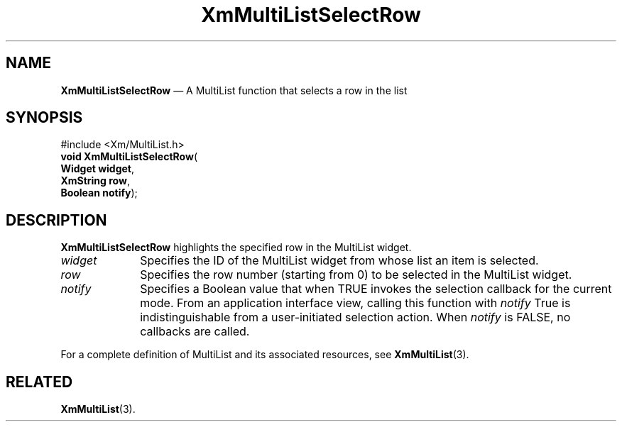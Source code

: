 .ta 8n 16n 24n 32n 40n 48n 56n 64n 72n 
.TH "XmMultiListSelectRow" "library call"
.SH "NAME"
\fBXmMultiListSelectRow\fP \(em A MultiList function that selects a row in the list
.iX "XmMultiListSelectRow"
.iX "MultiList functions" "XmMultiListSelectRow"
.SH "SYNOPSIS"
.PP
.nf
#include <Xm/MultiList\&.h>
\fBvoid \fBXmMultiListSelectRow\fP\fR(
\fBWidget \fBwidget\fR\fR,
\fBXmString \fBrow\fR\fR,
\fBBoolean \fBnotify\fR\fR);
.fi
.SH "DESCRIPTION"
.PP
\fBXmMultiListSelectRow\fP highlights the specified row in the MultiList widget\&.
.IP "\fIwidget\fP" 10
Specifies the ID of the MultiList widget from whose list an item is selected\&.
.IP "\fIrow\fP" 10
Specifies the row number (starting from 0) to be selected in the MultiList widget\&.
.IP "\fInotify\fP" 10
Specifies a Boolean value that when TRUE invokes the selection callback
for the current mode\&. From an application interface view, calling this
function with \fInotify\fP True is indistinguishable from a user-initiated
selection action\&.
When \fInotify\fP is FALSE, no callbacks are called\&.
.PP
For a complete definition of MultiList and its associated resources, see
\fBXmMultiList\fP(3)\&.
.SH "RELATED"
.PP
\fBXmMultiList\fP(3)\&.
